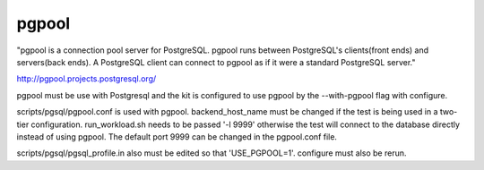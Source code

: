 pgpool
======

"pgpool is a connection pool server for PostgreSQL. pgpool runs between
PostgreSQL's clients(front ends) and servers(back ends). A PostgreSQL client
can connect to pgpool as if it were a standard PostgreSQL server."

http://pgpool.projects.postgresql.org/

pgpool must be use with Postgresql and the kit is configured to use pgpool by
the --with-pgpool flag with configure.

scripts/pgsql/pgpool.conf is used with pgpool.  backend_host_name must be
changed if the test is being used in a two-tier configuration.
run_workload.sh needs to be passed '-l 9999' otherwise the test will connect
to the database directly instead of using pgpool.  The default port 9999 can
be changed in the pgpool.conf file.

scripts/pgsql/pgsql_profile.in also must be edited so that 'USE_PGPOOL=1'.
configure must also be rerun.

